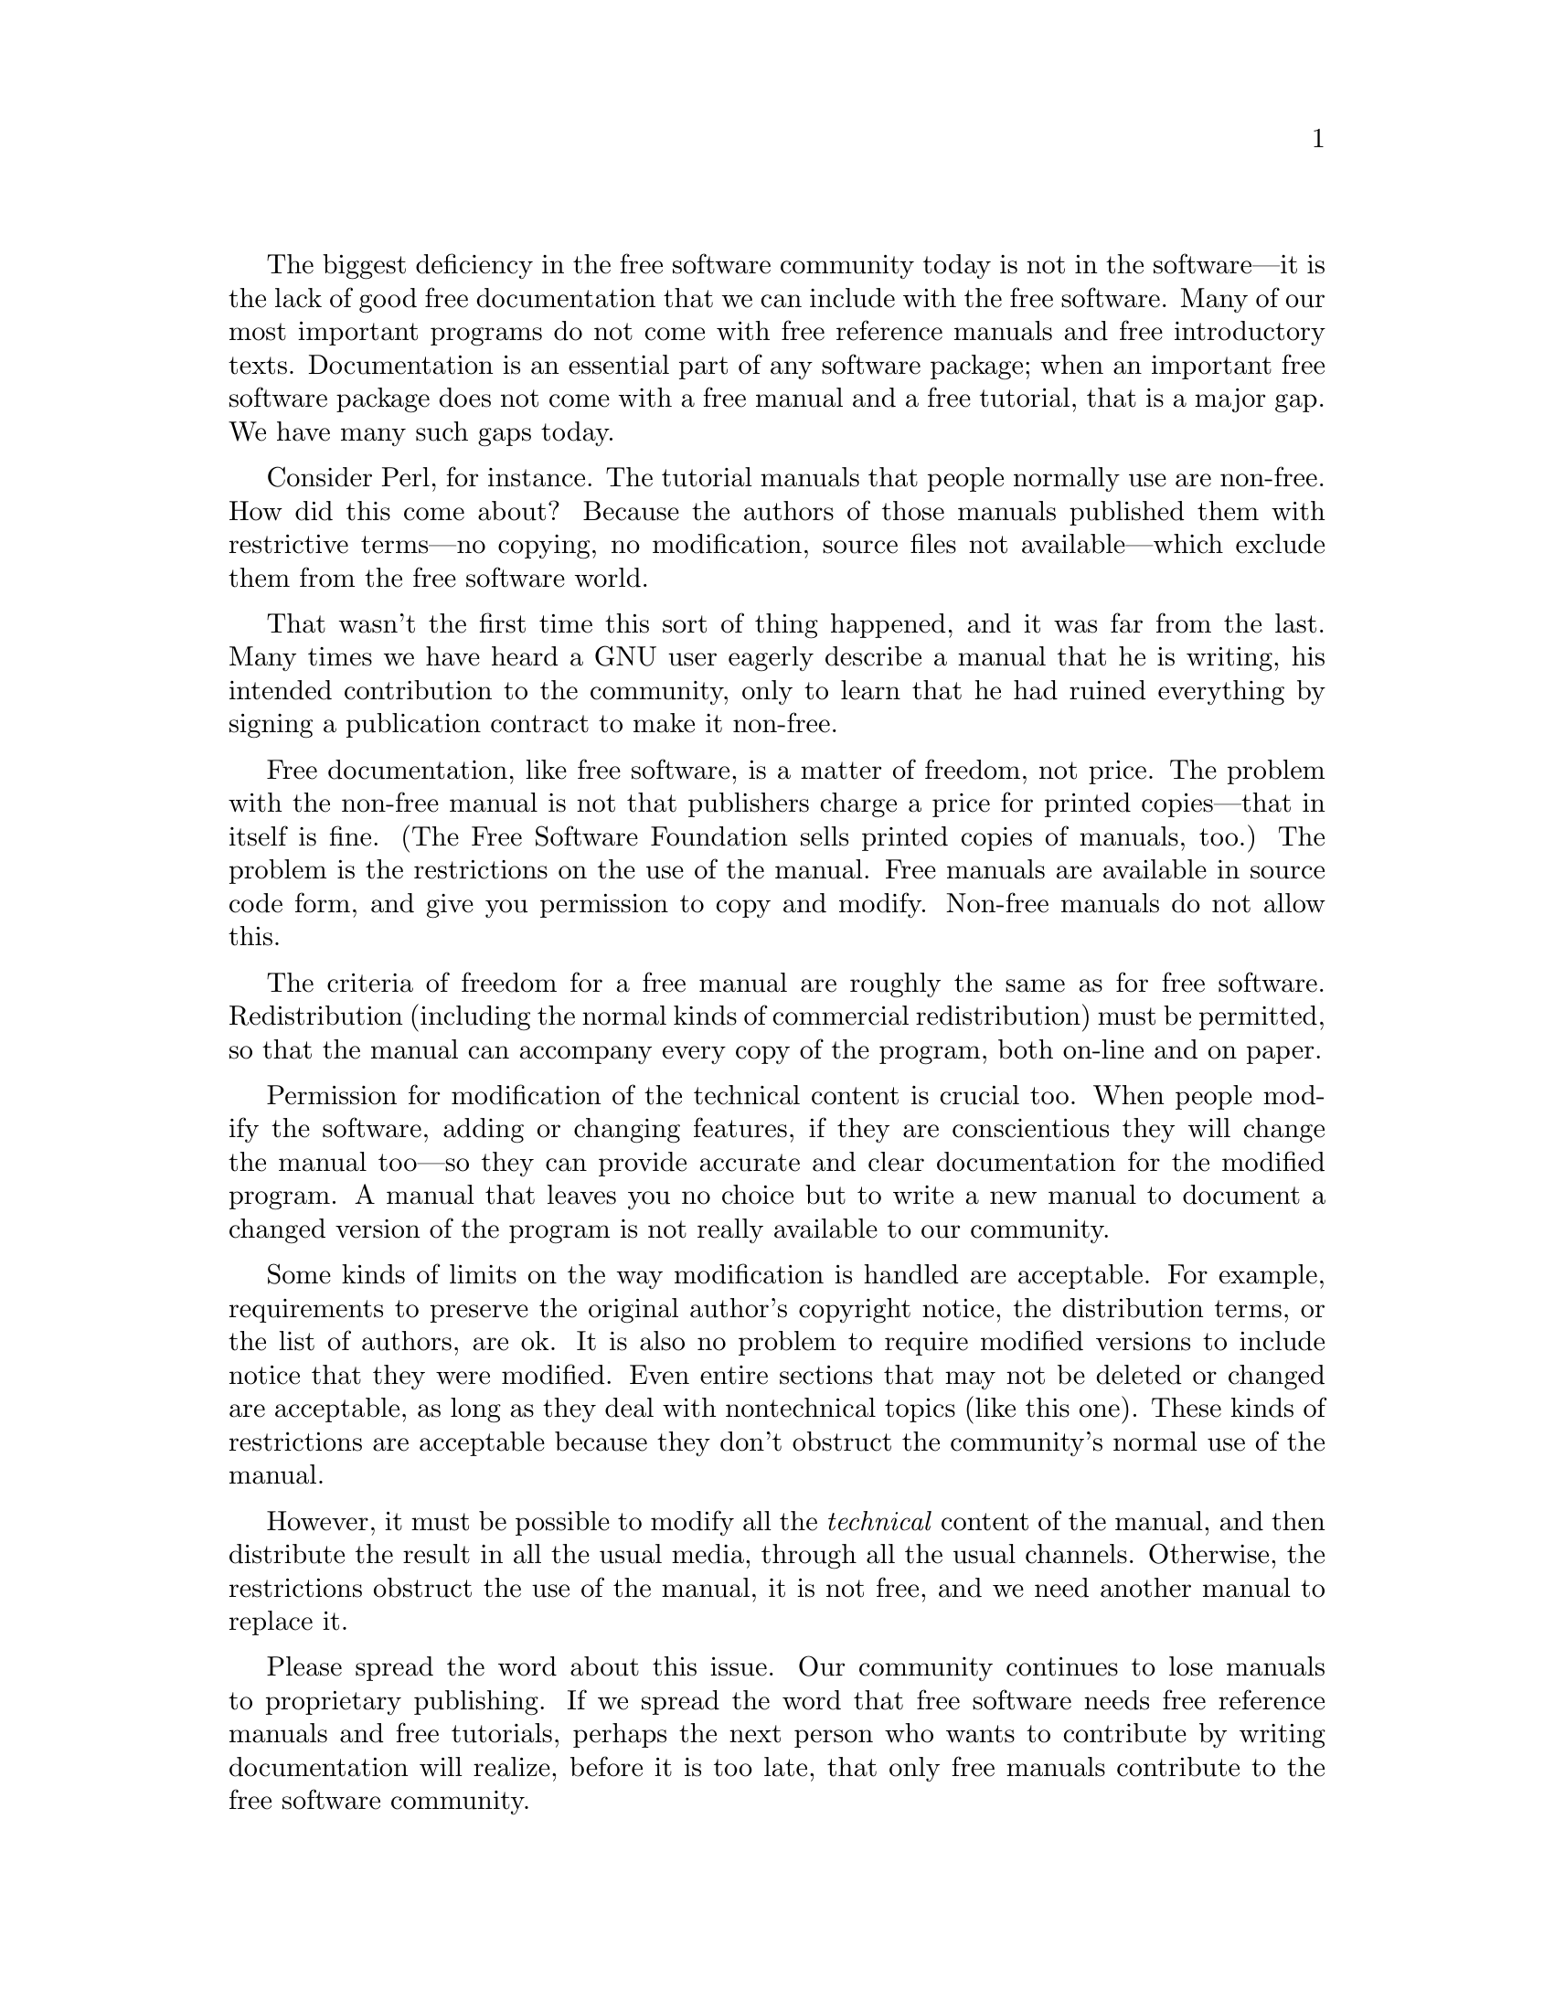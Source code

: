 @c freemanuals.texi - blurb for free documentation.
@c This file is intended to be included within another document,
@c hence no sectioning command or @node.

@cindex free documentation

The biggest deficiency in the free software community today is not in
the software---it is the lack of good free documentation that we can
include with the free software.  Many of our most important
programs do not come with free reference manuals and free introductory
texts.  Documentation is an essential part of any software package;
when an important free software package does not come with a free
manual and a free tutorial, that is a major gap.  We have many such
gaps today.

Consider Perl, for instance.  The tutorial manuals that people
normally use are non-free.  How did this come about?  Because the
authors of those manuals published them with restrictive terms---no
copying, no modification, source files not available---which exclude
them from the free software world.

That wasn't the first time this sort of thing happened, and it was far
from the last.  Many times we have heard a GNU user eagerly describe a
manual that he is writing, his intended contribution to the community,
only to learn that he had ruined everything by signing a publication
contract to make it non-free.

Free documentation, like free software, is a matter of freedom, not
price.  The problem with the non-free manual is not that publishers
charge a price for printed copies---that in itself is fine.  (The Free
Software Foundation sells printed copies of manuals, too.)  The
problem is the restrictions on the use of the manual.  Free manuals
are available in source code form, and give you permission to copy and
modify.  Non-free manuals do not allow this.

The criteria of freedom for a free manual are roughly the same as for
free software.  Redistribution (including the normal kinds of
commercial redistribution) must be permitted, so that the manual can
accompany every copy of the program, both on-line and on paper.

Permission for modification of the technical content is crucial too.
When people modify the software, adding or changing features, if they
are conscientious they will change the manual too---so they can
provide accurate and clear documentation for the modified program.  A
manual that leaves you no choice but to write a new manual to document
a changed version of the program is not really available to our
community.

Some kinds of limits on the way modification is handled are
acceptable.  For example, requirements to preserve the original
author's copyright notice, the distribution terms, or the list of
authors, are ok.  It is also no problem to require modified versions
to include notice that they were modified.  Even entire sections that
may not be deleted or changed are acceptable, as long as they deal
with nontechnical topics (like this one).  These kinds of restrictions
are acceptable because they don't obstruct the community's normal use
of the manual.

However, it must be possible to modify all the @emph{technical}
content of the manual, and then distribute the result in all the usual
media, through all the usual channels.  Otherwise, the restrictions
obstruct the use of the manual, it is not free, and we need another
manual to replace it.

Please spread the word about this issue.  Our community continues to
lose manuals to proprietary publishing.  If we spread the word that
free software needs free reference manuals and free tutorials, perhaps
the next person who wants to contribute by writing documentation will
realize, before it is too late, that only free manuals contribute to
the free software community.

If you are writing documentation, please insist on publishing it under
the GNU Free Documentation License or another free documentation
license.  Remember that this decision requires your approval---you
don't have to let the publisher decide.  Some commercial publishers
will use a free license if you insist, but they will not propose the
option; it is up to you to raise the issue and say firmly that this is
what you want.  If the publisher you are dealing with refuses, please
try other publishers.  If you're not sure whether a proposed license
is free, write to @email{licensing@@gnu.org}.

You can encourage commercial publishers to sell more free, copylefted
manuals and tutorials by buying them, and particularly by buying
copies from the publishers that paid for their writing or for major
improvements.  Meanwhile, try to avoid buying non-free documentation
at all.  Check the distribution terms of a manual before you buy it,
and insist that whoever seeks your business must respect your freedom.
Check the history of the book, and try reward the publishers that have
paid or pay the authors to work on it.

The Free Software Foundation maintains a list of free documentation
published by other publishers, at
@url{https://www.fsf.org/doc/other-free-books.html}.
